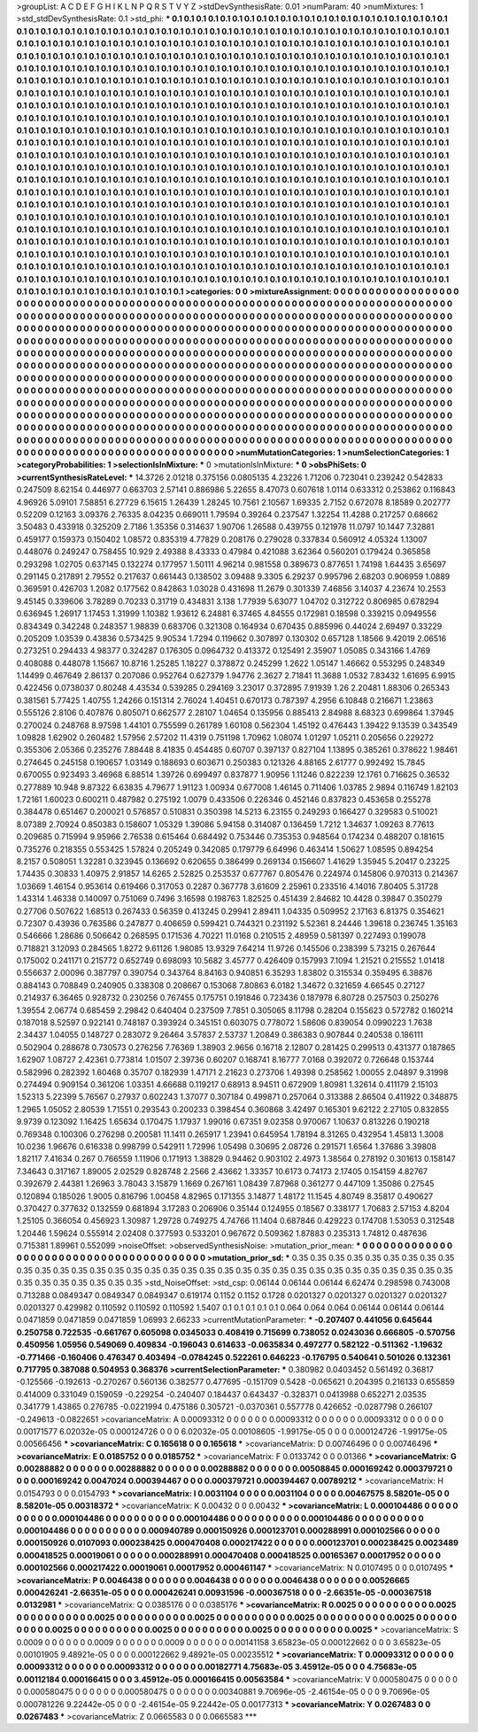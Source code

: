 >groupList:
A C D E F G H I K L
N P Q R S T V Y Z 
>stdDevSynthesisRate:
0.01 
>numParam:
40
>numMixtures:
1
>std_stdDevSynthesisRate:
0.1
>std_phi:
***
0.1 0.1 0.1 0.1 0.1 0.1 0.1 0.1 0.1 0.1
0.1 0.1 0.1 0.1 0.1 0.1 0.1 0.1 0.1 0.1
0.1 0.1 0.1 0.1 0.1 0.1 0.1 0.1 0.1 0.1
0.1 0.1 0.1 0.1 0.1 0.1 0.1 0.1 0.1 0.1
0.1 0.1 0.1 0.1 0.1 0.1 0.1 0.1 0.1 0.1
0.1 0.1 0.1 0.1 0.1 0.1 0.1 0.1 0.1 0.1
0.1 0.1 0.1 0.1 0.1 0.1 0.1 0.1 0.1 0.1
0.1 0.1 0.1 0.1 0.1 0.1 0.1 0.1 0.1 0.1
0.1 0.1 0.1 0.1 0.1 0.1 0.1 0.1 0.1 0.1
0.1 0.1 0.1 0.1 0.1 0.1 0.1 0.1 0.1 0.1
0.1 0.1 0.1 0.1 0.1 0.1 0.1 0.1 0.1 0.1
0.1 0.1 0.1 0.1 0.1 0.1 0.1 0.1 0.1 0.1
0.1 0.1 0.1 0.1 0.1 0.1 0.1 0.1 0.1 0.1
0.1 0.1 0.1 0.1 0.1 0.1 0.1 0.1 0.1 0.1
0.1 0.1 0.1 0.1 0.1 0.1 0.1 0.1 0.1 0.1
0.1 0.1 0.1 0.1 0.1 0.1 0.1 0.1 0.1 0.1
0.1 0.1 0.1 0.1 0.1 0.1 0.1 0.1 0.1 0.1
0.1 0.1 0.1 0.1 0.1 0.1 0.1 0.1 0.1 0.1
0.1 0.1 0.1 0.1 0.1 0.1 0.1 0.1 0.1 0.1
0.1 0.1 0.1 0.1 0.1 0.1 0.1 0.1 0.1 0.1
0.1 0.1 0.1 0.1 0.1 0.1 0.1 0.1 0.1 0.1
0.1 0.1 0.1 0.1 0.1 0.1 0.1 0.1 0.1 0.1
0.1 0.1 0.1 0.1 0.1 0.1 0.1 0.1 0.1 0.1
0.1 0.1 0.1 0.1 0.1 0.1 0.1 0.1 0.1 0.1
0.1 0.1 0.1 0.1 0.1 0.1 0.1 0.1 0.1 0.1
0.1 0.1 0.1 0.1 0.1 0.1 0.1 0.1 0.1 0.1
0.1 0.1 0.1 0.1 0.1 0.1 0.1 0.1 0.1 0.1
0.1 0.1 0.1 0.1 0.1 0.1 0.1 0.1 0.1 0.1
0.1 0.1 0.1 0.1 0.1 0.1 0.1 0.1 0.1 0.1
0.1 0.1 0.1 0.1 0.1 0.1 0.1 0.1 0.1 0.1
0.1 0.1 0.1 0.1 0.1 0.1 0.1 0.1 0.1 0.1
0.1 0.1 0.1 0.1 0.1 0.1 0.1 0.1 0.1 0.1
0.1 0.1 0.1 0.1 0.1 0.1 0.1 0.1 0.1 0.1
0.1 0.1 0.1 0.1 0.1 0.1 0.1 0.1 0.1 0.1
0.1 0.1 0.1 0.1 0.1 0.1 0.1 0.1 0.1 0.1
0.1 0.1 0.1 0.1 0.1 0.1 0.1 0.1 0.1 0.1
0.1 0.1 0.1 0.1 0.1 0.1 0.1 0.1 0.1 0.1
0.1 0.1 0.1 0.1 0.1 0.1 0.1 0.1 0.1 0.1
0.1 0.1 0.1 0.1 0.1 0.1 0.1 0.1 0.1 0.1
0.1 0.1 0.1 0.1 0.1 0.1 0.1 0.1 0.1 0.1
0.1 0.1 0.1 0.1 0.1 0.1 0.1 0.1 0.1 0.1
0.1 0.1 0.1 0.1 0.1 0.1 0.1 0.1 0.1 0.1
0.1 0.1 0.1 0.1 0.1 0.1 0.1 0.1 0.1 0.1
0.1 0.1 0.1 0.1 0.1 0.1 0.1 0.1 0.1 0.1
0.1 0.1 0.1 0.1 0.1 0.1 0.1 0.1 0.1 0.1
0.1 0.1 0.1 0.1 0.1 0.1 0.1 0.1 0.1 0.1
0.1 0.1 0.1 0.1 0.1 0.1 0.1 0.1 0.1 0.1
0.1 0.1 0.1 0.1 0.1 0.1 0.1 0.1 0.1 0.1
0.1 0.1 0.1 0.1 0.1 0.1 0.1 0.1 0.1 0.1
0.1 0.1 0.1 0.1 0.1 0.1 0.1 0.1 0.1 0.1
0.1 0.1 0.1 0.1 0.1 0.1 0.1 0.1 0.1 0.1
0.1 0.1 0.1 0.1 0.1 0.1 0.1 0.1 0.1 0.1
0.1 0.1 0.1 0.1 0.1 0.1 0.1 0.1 0.1 0.1
0.1 0.1 0.1 0.1 0.1 0.1 0.1 0.1 0.1 0.1
0.1 0.1 0.1 0.1 0.1 0.1 0.1 0.1 0.1 0.1
0.1 0.1 0.1 0.1 0.1 0.1 0.1 0.1 0.1 0.1
0.1 0.1 0.1 0.1 0.1 0.1 0.1 0.1 0.1 0.1
0.1 0.1 0.1 0.1 0.1 0.1 0.1 0.1 0.1 0.1
0.1 0.1 0.1 0.1 0.1 0.1 0.1 0.1 0.1 0.1
0.1 0.1 0.1 0.1 0.1 0.1 0.1 0.1 0.1 0.1
0.1 0.1 0.1 0.1 0.1 0.1 0.1 0.1 0.1 0.1
0.1 0.1 0.1 0.1 0.1 0.1 0.1 0.1 0.1 0.1
0.1 0.1 0.1 0.1 0.1 0.1 0.1 0.1 0.1 0.1
0.1 0.1 0.1 0.1 0.1 0.1 0.1 0.1 0.1 0.1
0.1 0.1 0.1 0.1 0.1 0.1 0.1 0.1 0.1 0.1
0.1 0.1 0.1 0.1 0.1 0.1 0.1 0.1 0.1 0.1
0.1 0.1 0.1 0.1 0.1 0.1 0.1 0.1 0.1 0.1
0.1 0.1 0.1 0.1 0.1 0.1 0.1 0.1 0.1 0.1
0.1 0.1 0.1 0.1 0.1 0.1 0.1 0.1 0.1 0.1
0.1 0.1 0.1 0.1 0.1 0.1 0.1 0.1 0.1 0.1
0.1 0.1 0.1 0.1 0.1 0.1 0.1 0.1 0.1 0.1
0.1 0.1 0.1 0.1 0.1 0.1 0.1 0.1 0.1 0.1
0.1 0.1 0.1 0.1 0.1 0.1 0.1 0.1 0.1 0.1
0.1 0.1 0.1 0.1 0.1 0.1 0.1 0.1 0.1 0.1
0.1 0.1 0.1 0.1 0.1 0.1 0.1 0.1 0.1 0.1
0.1 0.1 0.1 0.1 0.1 0.1 0.1 0.1 0.1 0.1
0.1 0.1 0.1 0.1 0.1 0.1 0.1 0.1 0.1 0.1
0.1 0.1 0.1 0.1 0.1 0.1 0.1 0.1 0.1 0.1
0.1 0.1 0.1 0.1 0.1 0.1 0.1 0.1 0.1 0.1
0.1 0.1 0.1 
>categories:
0 0
>mixtureAssignment:
0 0 0 0 0 0 0 0 0 0 0 0 0 0 0 0 0 0 0 0 0 0 0 0 0 0 0 0 0 0 0 0 0 0 0 0 0 0 0 0 0 0 0 0 0 0 0 0 0 0
0 0 0 0 0 0 0 0 0 0 0 0 0 0 0 0 0 0 0 0 0 0 0 0 0 0 0 0 0 0 0 0 0 0 0 0 0 0 0 0 0 0 0 0 0 0 0 0 0 0
0 0 0 0 0 0 0 0 0 0 0 0 0 0 0 0 0 0 0 0 0 0 0 0 0 0 0 0 0 0 0 0 0 0 0 0 0 0 0 0 0 0 0 0 0 0 0 0 0 0
0 0 0 0 0 0 0 0 0 0 0 0 0 0 0 0 0 0 0 0 0 0 0 0 0 0 0 0 0 0 0 0 0 0 0 0 0 0 0 0 0 0 0 0 0 0 0 0 0 0
0 0 0 0 0 0 0 0 0 0 0 0 0 0 0 0 0 0 0 0 0 0 0 0 0 0 0 0 0 0 0 0 0 0 0 0 0 0 0 0 0 0 0 0 0 0 0 0 0 0
0 0 0 0 0 0 0 0 0 0 0 0 0 0 0 0 0 0 0 0 0 0 0 0 0 0 0 0 0 0 0 0 0 0 0 0 0 0 0 0 0 0 0 0 0 0 0 0 0 0
0 0 0 0 0 0 0 0 0 0 0 0 0 0 0 0 0 0 0 0 0 0 0 0 0 0 0 0 0 0 0 0 0 0 0 0 0 0 0 0 0 0 0 0 0 0 0 0 0 0
0 0 0 0 0 0 0 0 0 0 0 0 0 0 0 0 0 0 0 0 0 0 0 0 0 0 0 0 0 0 0 0 0 0 0 0 0 0 0 0 0 0 0 0 0 0 0 0 0 0
0 0 0 0 0 0 0 0 0 0 0 0 0 0 0 0 0 0 0 0 0 0 0 0 0 0 0 0 0 0 0 0 0 0 0 0 0 0 0 0 0 0 0 0 0 0 0 0 0 0
0 0 0 0 0 0 0 0 0 0 0 0 0 0 0 0 0 0 0 0 0 0 0 0 0 0 0 0 0 0 0 0 0 0 0 0 0 0 0 0 0 0 0 0 0 0 0 0 0 0
0 0 0 0 0 0 0 0 0 0 0 0 0 0 0 0 0 0 0 0 0 0 0 0 0 0 0 0 0 0 0 0 0 0 0 0 0 0 0 0 0 0 0 0 0 0 0 0 0 0
0 0 0 0 0 0 0 0 0 0 0 0 0 0 0 0 0 0 0 0 0 0 0 0 0 0 0 0 0 0 0 0 0 0 0 0 0 0 0 0 0 0 0 0 0 0 0 0 0 0
0 0 0 0 0 0 0 0 0 0 0 0 0 0 0 0 0 0 0 0 0 0 0 0 0 0 0 0 0 0 0 0 0 0 0 0 0 0 0 0 0 0 0 0 0 0 0 0 0 0
0 0 0 0 0 0 0 0 0 0 0 0 0 0 0 0 0 0 0 0 0 0 0 0 0 0 0 0 0 0 0 0 0 0 0 0 0 0 0 0 0 0 0 0 0 0 0 0 0 0
0 0 0 0 0 0 0 0 0 0 0 0 0 0 0 0 0 0 0 0 0 0 0 0 0 0 0 0 0 0 0 0 0 0 0 0 0 0 0 0 0 0 0 0 0 0 0 0 0 0
0 0 0 0 0 0 0 0 0 0 0 0 0 0 0 0 0 0 0 0 0 0 0 0 0 0 0 0 0 0 0 0 0 0 0 0 0 0 0 0 0 0 0 
>numMutationCategories:
1
>numSelectionCategories:
1
>categoryProbabilities:
1 
>selectionIsInMixture:
***
0 
>mutationIsInMixture:
***
0 
>obsPhiSets:
0
>currentSynthesisRateLevel:
***
14.3726 2.01218 0.375156 0.0805135 4.23226 1.71206 0.723041 0.239242 0.542833 0.247509
8.62154 0.446977 0.663703 2.57141 0.886986 5.22655 8.47073 0.607618 1.0114 0.633312
0.253862 0.116843 4.96926 5.09101 7.58851 6.27729 6.15615 1.26439 1.28245 10.7561
2.10567 1.69335 2.7152 0.672078 8.18589 0.202777 0.52209 0.12163 3.09376 2.76335
8.04235 0.669011 1.79594 0.39264 0.237547 1.32254 11.4288 0.217257 0.68662 3.50483
0.433918 0.325209 2.7186 1.35356 0.314637 1.90706 1.26588 0.439755 0.121978 11.0797
10.1447 7.32881 0.459177 0.159373 0.150402 1.08572 0.835319 4.77829 0.208176 0.279028
0.337834 0.560912 4.05324 1.13007 0.448076 0.249247 0.758455 10.929 2.49388 8.43333
0.47984 0.421088 3.62364 0.560201 0.179424 0.365858 0.293298 1.02705 0.637145 0.132274
0.177957 1.50111 4.96214 0.981558 0.389673 0.877651 1.74198 1.64435 3.65697 0.291145
0.217891 2.79552 0.217637 0.661443 0.138502 3.09488 9.3305 6.29237 0.995796 2.68203
0.906959 1.0889 0.369591 0.426703 1.2082 0.177562 0.842863 1.03028 0.431698 11.2679
0.301339 7.46856 3.14037 4.23674 10.2553 9.45145 0.339606 3.78289 0.70233 0.31719
0.434831 3.138 1.77939 5.63077 1.04702 0.312722 0.806985 0.678294 0.636945 1.26917
1.17453 1.31999 1.10382 1.93612 6.24881 6.37465 4.84555 0.172981 0.18598 0.339215
0.0949556 0.834349 0.342248 0.248357 1.98839 0.683706 0.321308 0.164934 0.670435 0.885996
0.44024 2.69497 0.33229 0.205209 1.03539 0.43836 0.573425 9.90534 1.7294 0.119662
0.307897 0.130302 0.657128 1.18566 9.42019 2.06516 0.273251 0.294433 4.98377 0.324287
0.176305 0.0964732 0.413372 0.125491 2.35907 1.05085 0.343166 1.4769 0.408088 0.448078
1.15667 10.8716 1.25285 1.18227 0.378872 0.245299 1.2622 1.05147 1.46662 0.553295
0.248349 1.14499 0.467649 2.86137 0.207086 0.952764 0.627379 1.94776 2.3627 2.71841
11.3688 1.0532 7.83432 1.61695 6.9915 0.422456 0.0738037 0.80248 4.43534 0.539285
0.294169 3.23017 0.372895 7.91939 1.26 2.20481 1.88306 0.265343 0.381561 5.77425
1.40755 1.24266 0.151314 2.76024 1.40451 0.670173 0.787397 4.2956 6.10848 0.216671
1.23863 0.555126 2.8106 0.407876 0.805071 0.662577 2.28107 1.04654 0.135956 0.885413
2.84988 8.68323 0.699864 1.37945 0.270024 0.248768 8.97598 1.44101 0.755599 0.261789
1.60108 0.562304 1.45192 0.476443 1.39422 9.13539 0.343549 1.09828 1.62902 0.260482
1.57956 2.57202 11.4319 0.751198 1.70962 1.08074 1.01297 1.05211 0.205656 0.229272
0.355306 2.05366 0.235276 7.88448 8.41835 0.454485 0.60707 0.397137 0.827104 1.13895
0.385261 0.378622 1.98461 0.274645 0.245158 0.190657 1.03149 0.188693 0.603671 0.250383
0.121326 4.88165 2.61777 0.992492 15.7845 0.670055 0.923493 3.46968 6.88514 1.39726
0.699497 0.837877 1.90956 1.11246 0.822239 12.1761 0.716625 0.36532 0.277889 10.948
9.87322 6.63835 4.79677 1.91123 1.00934 0.677008 1.46145 0.711406 1.03785 2.9894
0.116749 1.82103 1.72161 1.60023 0.600211 0.487982 0.275192 1.0079 0.433506 0.226346
0.452146 0.837823 0.453658 0.255278 0.384478 0.651467 0.200021 0.576857 0.510831 0.350398
14.5213 6.23155 0.249293 0.166427 0.329583 0.510021 8.07389 2.70924 0.850383 0.158607
1.05329 1.39086 5.94158 0.314087 0.136459 1.7212 1.34637 1.09263 8.77613 0.209685
0.715994 9.95966 2.76538 0.615464 0.684492 0.753446 0.735353 0.948564 0.174234 0.488207
0.181615 0.735276 0.218355 0.553425 1.57824 0.205249 0.342085 0.179779 6.64996 0.463414
1.50627 1.08595 0.894254 8.2157 0.508051 1.32281 0.323945 0.136692 0.620655 0.386499
0.269134 0.156607 1.41629 1.35945 5.20417 0.23225 1.74435 0.30833 1.40975 2.91857
14.6265 2.52825 0.253537 0.677767 0.805476 0.224974 0.145806 0.970313 0.214367 1.03669
1.46154 0.953614 0.619466 0.317053 0.2287 0.367778 3.61609 2.25961 0.233516 4.14016
7.80405 5.31728 1.43314 1.46338 0.140097 0.751069 0.7496 3.16598 0.198763 1.82525
0.451439 2.84682 10.4428 0.39847 0.350279 0.27706 0.507622 1.68513 0.267433 0.56359
0.413245 0.29941 2.89411 1.04335 0.509952 2.17163 6.81375 0.354621 0.72307 0.43936
0.763586 0.247877 0.406659 0.599421 0.744321 0.231192 5.52361 8.24446 1.39618 0.236745
1.35163 0.546666 1.28686 0.506642 0.268595 0.171536 4.70221 11.0168 0.210515 2.48959
0.581397 0.227493 0.199078 0.718821 3.12093 0.284565 1.8272 9.61126 1.98085 13.9329
7.64214 11.9726 0.145506 0.238399 5.73215 0.267644 0.175002 0.241171 0.215772 0.652749
0.698093 10.5682 3.45777 0.426409 0.157993 7.1094 1.21521 0.215552 1.01418 0.556637
2.00096 0.387797 0.390754 0.343764 8.84163 0.940851 6.35293 1.83802 0.315534 0.359495
6.38876 0.884143 0.708849 0.240905 0.338308 0.208667 0.153068 7.80863 6.0182 1.34672
0.321659 4.66545 0.27127 0.214937 6.36465 0.928732 0.230256 0.767455 0.175751 0.191846
0.723436 0.187978 6.80728 0.257503 0.250276 1.39554 2.06774 0.685459 2.29842 0.640404
0.237509 7.7851 0.305065 8.11798 0.28204 0.155623 0.572782 0.160214 0.187018 8.52597
0.922141 0.748187 0.393924 0.345151 0.603075 0.778072 1.58606 0.839054 0.0990223 1.7638
2.34437 1.04055 0.148727 0.283072 9.26464 3.57837 2.53737 1.20849 0.386383 0.907844
0.240538 0.186111 0.502904 0.288678 0.730573 0.276256 7.76369 1.38903 2.9656 0.16718
2.12807 0.281425 0.299513 0.431377 0.187865 1.62907 1.08727 2.42361 0.773814 1.01507
2.39736 0.60207 0.168741 8.16777 7.0168 0.392072 0.726648 0.153744 0.582996 0.282392
1.60468 0.35707 0.182939 1.47171 2.21623 0.273706 1.49398 0.258562 1.00055 2.04897
9.31998 0.274494 0.909154 0.361206 1.03351 4.66688 0.119217 0.68913 8.94511 0.672909
1.80981 1.32614 0.411179 2.15103 1.52313 5.22399 5.76567 0.27937 0.602243 1.37077
0.307184 0.499871 0.257064 0.313388 2.86504 0.411922 0.348875 1.2965 1.05052 2.80539
1.71551 0.293543 0.200233 0.398454 0.360868 3.42497 0.165301 9.62122 2.27105 0.832855
9.9739 0.123092 1.16425 1.65634 0.170475 1.17937 1.99016 0.67351 9.02358 0.970067
1.10637 0.813226 0.190218 0.769348 0.100306 0.276298 0.200581 11.1411 0.265917 1.23941
0.645954 1.78194 8.31265 0.432954 1.45813 1.3008 10.0236 1.96676 0.616338 0.998799
0.542911 1.72996 1.05498 0.30695 2.08726 0.291571 1.6564 1.37686 3.39808 1.82117
7.41634 0.267 0.766559 1.11906 0.171913 1.38829 0.94462 0.903102 2.4973 1.38564
0.278192 0.301613 0.158147 7.34643 0.317167 1.89005 2.02529 0.828748 2.2566 2.43662
1.33357 10.6173 0.74173 2.17405 0.154159 4.82767 0.392679 2.44381 1.26963 3.78043
3.15879 1.1669 0.267161 1.08439 7.87968 0.361277 0.447109 1.35086 0.27545 0.120894
0.185026 1.9005 0.816796 1.00458 4.82965 0.171355 3.14877 1.48172 11.1545 4.80749
8.35817 0.490627 0.370427 0.377632 0.132559 0.681894 3.17283 0.206906 0.35144 0.124955
0.18567 0.338177 1.70683 2.57153 4.8204 1.25105 0.366054 0.456923 1.30987 1.29728
0.749275 4.74766 11.1404 0.687846 0.429223 0.174708 1.53053 0.312548 1.20446 1.59624
0.555914 2.02408 0.377593 0.533201 0.967672 0.509362 1.87883 0.235313 1.74812 0.487636
0.715381 1.89961 0.552099 
>noiseOffset:
>observedSynthesisNoise:
>mutation_prior_mean:
***
0 0 0 0 0 0 0 0 0 0
0 0 0 0 0 0 0 0 0 0
0 0 0 0 0 0 0 0 0 0
0 0 0 0 0 0 0 0 0 0
>mutation_prior_sd:
***
0.35 0.35 0.35 0.35 0.35 0.35 0.35 0.35 0.35 0.35
0.35 0.35 0.35 0.35 0.35 0.35 0.35 0.35 0.35 0.35
0.35 0.35 0.35 0.35 0.35 0.35 0.35 0.35 0.35 0.35
0.35 0.35 0.35 0.35 0.35 0.35 0.35 0.35 0.35 0.35
>std_NoiseOffset:
>std_csp:
0.06144 0.06144 0.06144 6.62474 0.298598 0.743008 0.713288 0.0849347 0.0849347 0.0849347
0.619174 0.1152 0.1152 0.1728 0.0201327 0.0201327 0.0201327 0.0201327 0.0201327 0.429982
0.110592 0.110592 0.110592 1.5407 0.1 0.1 0.1 0.1 0.1 0.064
0.064 0.064 0.06144 0.06144 0.06144 0.0471859 0.0471859 0.0471859 1.06993 2.66233
>currentMutationParameter:
***
-0.207407 0.441056 0.645644 0.250758 0.722535 -0.661767 0.605098 0.0345033 0.408419 0.715699
0.738052 0.0243036 0.666805 -0.570756 0.450956 1.05956 0.549069 0.409834 -0.196043 0.614633
-0.0635834 0.497277 0.582122 -0.511362 -1.19632 -0.771466 -0.160406 0.476347 0.403494 -0.0784245
0.522261 0.646223 -0.176795 0.540641 0.501026 0.132361 0.717795 0.387088 0.504953 0.368376
>currentSelectionParameter:
***
0.380982 0.0403452 0.561492 0.36817 -0.125566 -0.192613 -0.270267 0.560136 0.382577 0.477695
-0.151709 0.5428 -0.065621 0.204395 0.216133 0.655859 0.414009 0.331049 0.159059 -0.229254
-0.240407 0.184437 0.643437 -0.328371 0.0413988 0.652271 2.03535 0.341779 1.43865 0.276785
-0.0221994 0.475186 0.305721 -0.0370361 0.557778 0.426652 -0.0287798 0.266107 -0.249613 -0.0822651
>covarianceMatrix:
A
0.00093312	0	0	0	0	0	
0	0.00093312	0	0	0	0	
0	0	0.00093312	0	0	0	
0	0	0	0.00171577	6.02032e-05	0.000124726	
0	0	0	6.02032e-05	0.00108605	-1.99175e-05	
0	0	0	0.000124726	-1.99175e-05	0.00566456	
***
>covarianceMatrix:
C
0.165618	0	
0	0.165618	
***
>covarianceMatrix:
D
0.00746496	0	
0	0.00746496	
***
>covarianceMatrix:
E
0.0185752	0	
0	0.0185752	
***
>covarianceMatrix:
F
0.0133742	0	
0	0.01366	
***
>covarianceMatrix:
G
0.00288882	0	0	0	0	0	
0	0.00288882	0	0	0	0	
0	0	0.00288882	0	0	0	
0	0	0	0.00508845	0.000169242	0.000379721	
0	0	0	0.000169242	0.0047024	0.000394467	
0	0	0	0.000379721	0.000394467	0.00789212	
***
>covarianceMatrix:
H
0.0154793	0	
0	0.0154793	
***
>covarianceMatrix:
I
0.0031104	0	0	0	
0	0.0031104	0	0	
0	0	0.00467575	8.58201e-05	
0	0	8.58201e-05	0.00318372	
***
>covarianceMatrix:
K
0.00432	0	
0	0.00432	
***
>covarianceMatrix:
L
0.000104486	0	0	0	0	0	0	0	0	0	
0	0.000104486	0	0	0	0	0	0	0	0	
0	0	0.000104486	0	0	0	0	0	0	0	
0	0	0	0.000104486	0	0	0	0	0	0	
0	0	0	0	0.000104486	0	0	0	0	0	
0	0	0	0	0	0.000940789	0.000150926	0.000123701	0.000288991	0.000102566	
0	0	0	0	0	0.000150926	0.0107093	0.000238425	0.000470408	0.000217422	
0	0	0	0	0	0.000123701	0.000238425	0.0023489	0.000418525	0.00019061	
0	0	0	0	0	0.000288991	0.000470408	0.000418525	0.00165367	0.00017952	
0	0	0	0	0	0.000102566	0.000217422	0.00019061	0.00017952	0.000461147	
***
>covarianceMatrix:
N
0.0107495	0	
0	0.0107495	
***
>covarianceMatrix:
P
0.0046438	0	0	0	0	0	
0	0.0046438	0	0	0	0	
0	0	0.0046438	0	0	0	
0	0	0	0.00526665	0.000426241	-2.66351e-05	
0	0	0	0.000426241	0.00931596	-0.000367518	
0	0	0	-2.66351e-05	-0.000367518	0.0132981	
***
>covarianceMatrix:
Q
0.0385176	0	
0	0.0385176	
***
>covarianceMatrix:
R
0.0025	0	0	0	0	0	0	0	0	0	
0	0.0025	0	0	0	0	0	0	0	0	
0	0	0.0025	0	0	0	0	0	0	0	
0	0	0	0.0025	0	0	0	0	0	0	
0	0	0	0	0.0025	0	0	0	0	0	
0	0	0	0	0	0.0025	0	0	0	0	
0	0	0	0	0	0	0.0025	0	0	0	
0	0	0	0	0	0	0	0.0025	0	0	
0	0	0	0	0	0	0	0	0.0025	0	
0	0	0	0	0	0	0	0	0	0.0025	
***
>covarianceMatrix:
S
0.0009	0	0	0	0	0	
0	0.0009	0	0	0	0	
0	0	0.0009	0	0	0	
0	0	0	0.00141158	3.65823e-05	0.000122662	
0	0	0	3.65823e-05	0.00101905	9.48921e-05	
0	0	0	0.000122662	9.48921e-05	0.00235512	
***
>covarianceMatrix:
T
0.00093312	0	0	0	0	0	
0	0.00093312	0	0	0	0	
0	0	0.00093312	0	0	0	
0	0	0	0.00182771	4.75683e-05	3.45912e-05	
0	0	0	4.75683e-05	0.00112184	0.000166415	
0	0	0	3.45912e-05	0.000166415	0.00563584	
***
>covarianceMatrix:
V
0.000580475	0	0	0	0	0	
0	0.000580475	0	0	0	0	
0	0	0.000580475	0	0	0	
0	0	0	0.00340881	9.70696e-05	-2.46154e-05	
0	0	0	9.70696e-05	0.000781226	9.22442e-05	
0	0	0	-2.46154e-05	9.22442e-05	0.00177313	
***
>covarianceMatrix:
Y
0.0267483	0	
0	0.0267483	
***
>covarianceMatrix:
Z
0.0665583	0	
0	0.0665583	
***
